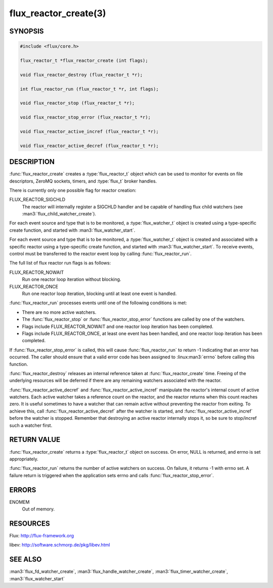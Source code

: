 ======================
flux_reactor_create(3)
======================

.. default-domain:: c

SYNOPSIS
========

.. code-block:: c

  #include <flux/core.h>

  flux_reactor_t *flux_reactor_create (int flags);

  void flux_reactor_destroy (flux_reactor_t *r);

  int flux_reactor_run (flux_reactor_t *r, int flags);

  void flux_reactor_stop (flux_reactor_t *r);

  void flux_reactor_stop_error (flux_reactor_t *r);

  void flux_reactor_active_incref (flux_reactor_t *r);

  void flux_reactor_active_decref (flux_reactor_t *r);


DESCRIPTION
===========

:func:`flux_reactor_create` creates a :type:`flux_reactor_t` object which can
be used to monitor for events on file descriptors, ZeroMQ sockets, timers, and
:type:`flux_t` broker handles.

There is currently only one possible flag for reactor creation:

FLUX_REACTOR_SIGCHLD
   The reactor will internally register a SIGCHLD handler and be capable
   of handling flux child watchers (see :man3:`flux_child_watcher_create`).

For each event source and type that is to be monitored, a :type:`flux_watcher_t`
object is created using a type-specific create function, and started
with :man3:`flux_watcher_start`.

For each event source and type that is to be monitored, a
:type:`flux_watcher_t` object is created and associated with a specific
reactor using a type-specific create function, and started with
:man3:`flux_watcher_start`. To receive events, control must be transferred
to the reactor event loop by calling :func:`flux_reactor_run`.

The full list of flux reactor run flags is as follows:

FLUX_REACTOR_NOWAIT
   Run one reactor loop iteration without blocking.

FLUX_REACTOR_ONCE
   Run one reactor loop iteration, blocking until at least one event is handled.

:func:`flux_reactor_run` processes events until one of the following conditions
is met:

-  There are no more active watchers.

-  The :func:`flux_reactor_stop` or :func:`flux_reactor_stop_error` functions
   are called by one of the watchers.

-  Flags include FLUX_REACTOR_NOWAIT and one reactor loop iteration
   has been completed.

-  Flags include FLUX_REACTOR_ONCE, at least one event has been handled,
   and one reactor loop iteration has been completed.

If :func:`flux_reactor_stop_error` is called, this will cause
:func:`flux_reactor_run` to return -1 indicating that an error has occurred.
The caller should ensure that a valid error code has been assigned to
:linux:man3:`errno` before calling this function.

:func:`flux_reactor_destroy` releases an internal reference taken at
:func:`flux_reactor_create` time. Freeing of the underlying resources will
be deferred if there are any remaining watchers associated with the reactor.

:func:`flux_reactor_active_decref` and :func:`flux_reactor_active_incref`
manipulate the reactor's internal count of active watchers. Each active
watcher takes a reference count on the reactor, and the reactor returns
when this count reaches zero. It is useful sometimes to have a watcher that
can remain active without preventing the reactor from exiting. To achieve this,
call :func:`flux_reactor_active_decref` after the watcher is started, and
:func:`flux_reactor_active_incref` before the watcher is stopped.
Remember that destroying an active reactor internally stops it,
so be sure to stop/incref such a watcher first.


RETURN VALUE
============

:func:`flux_reactor_create` returns a :type:`flux_reactor_t` object on success.
On error, NULL is returned, and errno is set appropriately.

:func:`flux_reactor_run` returns the number of active watchers on success.
On failure, it returns -1 with errno set. A failure return is triggered
when the application sets errno and calls :func:`flux_reactor_stop_error`.


ERRORS
======

ENOMEM
   Out of memory.


RESOURCES
=========

Flux: http://flux-framework.org

libev: http://software.schmorp.de/pkg/libev.html


SEE ALSO
========

:man3:`flux_fd_watcher_create`, :man3:`flux_handle_watcher_create`,
:man3:`flux_timer_watcher_create`, :man3:`flux_watcher_start`
